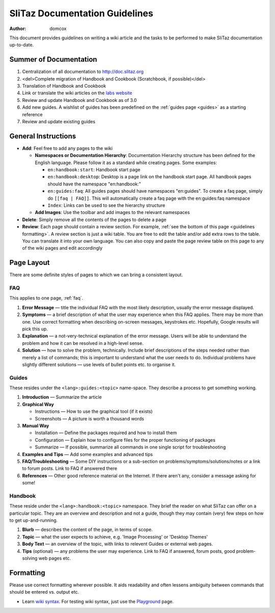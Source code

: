 .. http://doc.slitaz.org/en:guidelines
.. en/guidelines.txt · Last modified: 2011/04/23 23:24 by domcox

.. _guidelines:

SliTaz Documentation Guidelines
===============================

:author: domcox

This document provides guidelines on writing a wiki article and the tasks to be performed to make SliTaz documentation up-to-date.


Summer of Documentation
-----------------------

#. Centralization of all documentation to http://doc.slitaz.org
#. <del>Complete migration of Handbook and Cookbook (Scratchbook, if possible)</del>
#. Translation of Handbook and Cookbook
#. Link or translate the wiki articles on the `labs website <http://labs.slitaz.org>`_
#. Review and update Handbook and Cookbook as of 3.0
#. Add new guides.
   A wishlist of guides has been predefined on the :ref:`guides page <guides>` as a starting reference
#. Review and update existing guides


General Instructions
--------------------

* **Add**: Feel free to add any pages to the wiki

  * **Namespaces or Documentation Hierarchy**: Documentation Hierarchy structure has been defined for the English language.
    Please follow it as a standard while creating pages.
    Some examples:

    * ``en:handbook:start``: Handbook start page
    * ``en:handbook:desktop``: Desktop is a page link on the handbook start page.
      All handbook pages should have the namespace "en:handbook:"
    * ``en:guides:faq``: All guides pages should have namespaces "en:guides".
      To create a faq page, simply do ``[[faq | FAQ]]``.
      This will automatically create a faq page with the en:guides:faq namespace
    * ``Index``: Links can be used to see the hierarchy structure

  * **Add Images**: Use the toolbar and add images to the relevant namespaces

* **Delete**: Simply remove all the contents of the pages to delete a page
* **Review**:  Each page should contain a review section.
  For example, :ref:`see the bottom of this page <guidelines formatting>`.
  A review section is just a wiki table.
  You are free to edit the table and/or add extra rows to the table.
  You can translate it into your own language.
  You can also copy and paste the page review table on this page to any of the wiki pages and edit accordingly


Page Layout
-----------

There are some definite styles of pages to which we can bring a consistent layout.


FAQ
^^^

This applies to one page, :ref:`faq`.

#. **Error Message** — title the individual FAQ with the most likely description, usually the error message displayed.
#. **Symptoms** — a brief description of what the user may experience when this FAQ applies.
   There may be more than one.
   Use correct formatting when describing on-screen messages, keystrokes etc.
   Hopefully, Google results will pick this up.
#. **Explanation** — a not-very-technical explanation of the error message.
   Users will be able to understand the problem and how it can be resolved in a high-level sense.
#. **Solution** — how to solve the problem, technically.
   Include brief descriptions of the steps needed rather than merely a list of commands; this is important to understand what the user needs to do.
   Individual problems have slightly different solutions — use levels of bullet points etc. to organise it.


Guides
^^^^^^

These resides under the ``<lang>:guides:<topic>`` name-space.
They describe a process to get something working.

#. **Introduction** — Summarize the article
#. **Graphical Way**

   * Instructions — How to use the graphical tool (if it exists)
   * Screenshots — A picture is worth a thousand words

#. **Manual Way**

   * Installation — Define the packages required and how to install them
   * Configuration — Explain how to configure files for the proper functioning of packages
   * Summarize — If possible, summarize all commands in one single script for troubleshooting

#. **Examples and Tips** — Add some examples and advanced tips
#. **FAQ/Troubleshooting** — Some DIY instructions or a sub-section on problems/symptoms/solutions/notes or a link to forum posts.
   Link to FAQ if answered there
#. **References** — Other good reference material on the Internet.
   If there aren't any, consider a message asking for some!


Handbook
^^^^^^^^

These reside under the ``<lang>:handbook:<topic>`` namespace.
They brief the reader on what SliTaz can offer on a particular topic.
They are an overview and description and not a guide, though they may contain (very) few steps on how to get up-and-running.

#. **Blurb** — describes the content of the page, in terms of scope.
#. **Topic** — what the user expects to achieve, e.g. 'Image Processing' or 'Desktop Themes'
#. **Body Text** — an overview of the topic, with links to relevent Guides or external web pages.
#. **Tips** (optional) — any problems the user may experience. Link to FAQ if answered, forum posts, good problem-solving web pages etc.


.. _guidelines formatting:

Formatting
----------

Please use correct formatting wherever possible.
It aids readability and often lessens ambiguity between commands that should be entered vs. output etc.

* Learn `wiki syntax <http://doc.slitaz.org/wiki:syntax?s[]=playground>`_.
  For testing wiki syntax, just use the `Playground <http://doc.slitaz.org/en:guides:playground>`_ page.
